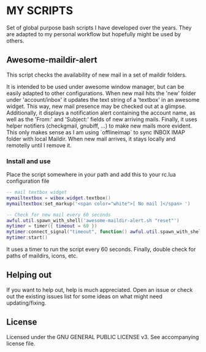 * MY SCRIPTS

Set of global purpose bash scripts I have developed  over the years. They are adapted to my personal
workflow but hopefully might be used by others.

** Awesome-maildir-alert

This script checks the availability of new mail in a set of maildir folders.

It  is intended  to  be used  under awesome  window  manager, but  can  be easily  adapted to  other
configurations. When new mail hits the 'new' folder under 'account/inbox' it updates the text string
of  a 'textbox'  in  an awesome  widget.   This way,  new mail  presence  may be  checked  out at  a
glimpse. Additionally, it displays a notification alert  containing the account name, as well as the
'From:' and 'Subject:' fields of new arriving  mails. Finally, it uses helper notifiers (checkgmail,
gnubiff, ...) to make new  mails more evident. This only makes sense as  I am using `offlineimap` to
sync INBOX  IMAP folder with local  Maildir. When new mail  arrives, it stays locally  and remotelly
until I remove it.

*** Install and use

Place the script somewhere in your path and add this to your rc.lua configuration file

#+BEGIN_SRC lua
-- mail textbox widget
mymailtextbox = wibox.widget.textbox()
mymailtextbox:set_markup('<span color="white">[ No mail ]</span> ')

-- Check for new mail every 60 seconds
awful.util.spawn_with_shell('awesome-maildir-alert.sh "reset"')
mytimer = timer({ timeout = 60 })
mytimer:connect_signal("timeout", function() awful.util.spawn_with_shell('awesome-maildir-alert.sh') end)
mytimer:start()
#+END_SRC

It uses a  timer to run the  script every 60 seconds.  Finally, double check for  paths of maildirs,
icons, etc.

** Helping out

If you want  to help out, help is much  appreciated. Open an issue or check  out the existing issues
list for some ideas on what might need updating/fixing.

** License

Licensed under the GNU GENERAL PUBLIC LICENSE v3. See accompanying license file.
